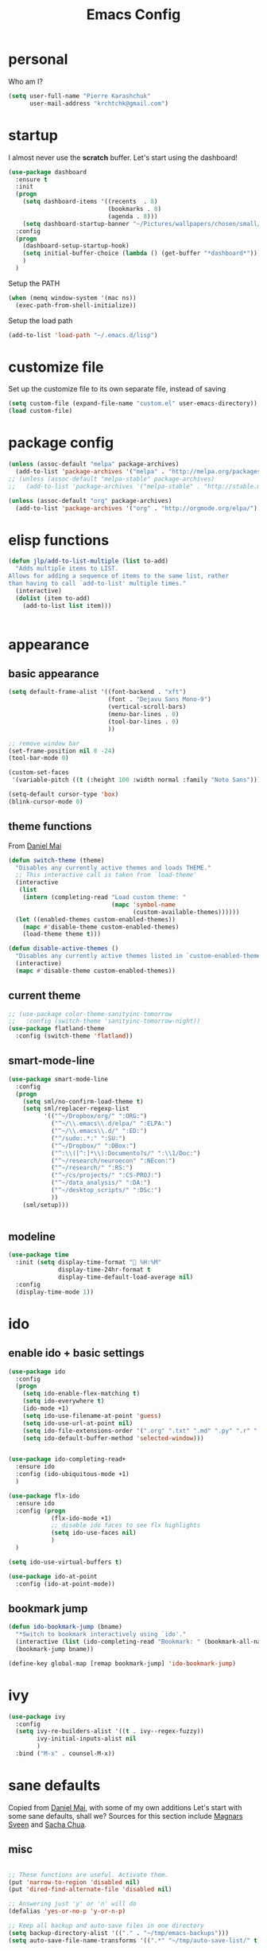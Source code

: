 #+TITLE: Emacs Config
#+PROPERTY: header-args :tangle yes

* personal
Who am I?
#+begin_src emacs-lisp
  (setq user-full-name "Pierre Karashchuk"
        user-mail-address "krchtchk@gmail.com")
#+end_src
* startup
I almost never use the *scratch* buffer. Let's start using the dashboard!
#+begin_src emacs-lisp
  (use-package dashboard
    :ensure t
    :init
    (progn
      (setq dashboard-items '((recents  . 8)
                              (bookmarks . 8)
                              (agenda . 8)))
      (setq dashboard-startup-banner "~/Pictures/wallpapers/chosen/small/772110.png"))
    :config
    (progn
      (dashboard-setup-startup-hook)
      (setq initial-buffer-choice (lambda () (get-buffer "*dashboard*")))
      )
    )
#+end_src

Setup the PATH
#+begin_src emacs-lisp
  (when (memq window-system '(mac ns))
    (exec-path-from-shell-initialize))
#+end_src

Setup the load path
#+begin_src emacs-lisp
  (add-to-list 'load-path "~/.emacs.d/lisp")
#+end_src
* customize file
Set up the customize file to its own separate file, instead of saving

#+begin_src emacs-lisp
  (setq custom-file (expand-file-name "custom.el" user-emacs-directory))
  (load custom-file)
#+end_src
* package config
#+begin_src emacs-lisp
  (unless (assoc-default "melpa" package-archives)
    (add-to-list 'package-archives '("melpa" . "http://melpa.org/packages/") t))
  ;; (unless (assoc-default "melpa-stable" package-archives)
  ;;   (add-to-list 'package-archives '("melpa-stable" . "http://stable.melpa.org/packages/") t))

  (unless (assoc-default "org" package-archives)
    (add-to-list 'package-archives '("org" . "http://orgmode.org/elpa/") t))
#+end_src
* elisp functions
#+begin_src emacs-lisp
  (defun jlp/add-to-list-multiple (list to-add)
    "Adds multiple items to LIST.
  Allows for adding a sequence of items to the same list, rather
  than having to call `add-to-list' multiple times."
    (interactive)
    (dolist (item to-add)
      (add-to-list list item)))


#+end_src
* appearance
** basic appearance
#+begin_src emacs-lisp
  (setq default-frame-alist '((font-backend . "xft")
                              (font . "Dejavu Sans Mono-9")
                              (vertical-scroll-bars)
                              (menu-bar-lines . 0)
                              (tool-bar-lines . 0)
                              ))

  ;; remove window bar
  (set-frame-position nil 0 -24)
  (tool-bar-mode 0)

  (custom-set-faces
   '(variable-pitch ((t (:height 100 :width normal :family "Noto Sans")))))

  (setq-default cursor-type 'box)
  (blink-cursor-mode 0)
#+end_src

** theme functions
From [[https://github.com/danielmai/.emacs.d/blob/master/config.org][Daniel Mai]]
#+begin_src emacs-lisp
  (defun switch-theme (theme)
    "Disables any currently active themes and loads THEME."
    ;; This interactive call is taken from `load-theme'
    (interactive
     (list
      (intern (completing-read "Load custom theme: "
                               (mapc 'symbol-name
                                     (custom-available-themes))))))
    (let ((enabled-themes custom-enabled-themes))
      (mapc #'disable-theme custom-enabled-themes)
      (load-theme theme t)))

  (defun disable-active-themes ()
    "Disables any currently active themes listed in `custom-enabled-themes'."
    (interactive)
    (mapc #'disable-theme custom-enabled-themes))
#+end_src

** current theme
#+begin_src emacs-lisp
  ;; (use-package color-theme-sanityinc-tomorrow
  ;;   :config (switch-theme 'sanityinc-tomorrow-night)) 
  (use-package flatland-theme
    :config (switch-theme 'flatland)) 
#+end_src
** smart-mode-line
#+begin_src emacs-lisp
  (use-package smart-mode-line
    :config
    (progn
      (setq sml/no-confirm-load-theme t)
      (setq sml/replacer-regexp-list
            '(("^~/Dropbox/org/" ":ORG:")
              ("^~/\\.emacs\\.d/elpa/" ":ELPA:")
              ("^~/\\.emacs\\.d/" ":ED:")
              ("^/sudo:.*:" ":SU:")
              ("^~/Dropbox/" ":DBox:")
              ("^:\\([^:]*\\):Documento?s/" ":\\1/Doc:")
              ("^~/research/neuroecon" ":NEcon:")
              ("^~/research/" ":RS:")
              ("^~/cs/projects/" ":CS-PROJ:")
              ("^~/data_analysis/" ":DA:")
              ("^~/desktop_scripts/" ":DSc:")
              ))
      (sml/setup)))


#+end_src
** modeline
#+begin_src emacs-lisp
  (use-package time
    :init (setq display-time-format " %H:%M"
                display-time-24hr-format t
                display-time-default-load-average nil)
    :config
    (display-time-mode 1))

#+end_src
* ido
** enable ido + basic settings
#+begin_src emacs-lisp 
  (use-package ido
    :config
    (progn
      (setq ido-enable-flex-matching t)
      (setq ido-everywhere t)
      (ido-mode +1)
      (setq ido-use-filename-at-point 'guess)
      (setq ido-use-url-at-point nil)
      (setq ido-file-extensions-order '(".org" ".txt" ".md" ".py" ".r" ".R" ".el"))
      (setq ido-default-buffer-method 'selected-window)))


  (use-package ido-completing-read+
    :ensure ido
    :config (ido-ubiquitous-mode +1)
    )

  (use-package flx-ido
    :ensure ido
    :config (progn
              (flx-ido-mode +1)
              ;; disable ido faces to see flx highlights
              (setq ido-use-faces nil)
              )
    )

  (setq ido-use-virtual-buffers t)

  (use-package ido-at-point
    :config (ido-at-point-mode))

#+end_src

** bookmark jump
#+begin_src emacs-lisp
  (defun ido-bookmark-jump (bname)
    "*Switch to bookmark interactively using `ido'."
    (interactive (list (ido-completing-read "Bookmark: " (bookmark-all-names) nil t)))
    (bookmark-jump bname))

  (define-key global-map [remap bookmark-jump] 'ido-bookmark-jump)
#+end_src
* ivy
#+begin_src emacs-lisp
  (use-package ivy
    :config 
    (setq ivy-re-builders-alist '((t . ivy--regex-fuzzy))
          ivy-initial-inputs-alist nil
          )
    :bind ("M-x" . counsel-M-x))
#+end_src

* sane defaults
Copied from [[https://github.com/danielmai/.emacs.d][Daniel Mai]], with some of my own additions
Let's start with some sane defaults, shall we?
Sources for this section include [[https://github.com/magnars/.emacs.d/blob/master/settings/sane-defaults.el][Magnars Sveen]] and [[http://pages.sachachua.com/.emacs.d/Sacha.html][Sacha Chua]].
** misc
#+begin_src emacs-lisp

  ;; These functions are useful. Activate them.
  (put 'narrow-to-region 'disabled nil)
  (put 'dired-find-alternate-file 'disabled nil)

  ;; Answering just 'y' or 'n' will do
  (defalias 'yes-or-no-p 'y-or-n-p)

  ;; Keep all backup and auto-save files in one directory
  (setq backup-directory-alist '(("." . "~/tmp/emacs-backups")))
  (setq auto-save-file-name-transforms '((".*" "~/tmp/auto-save-list/" t)))

  ;; save lots of backups
  (setq delete-old-versions -1)
  (setq version-control t)
  (setq vc-make-backup-files t)

  ;; UTF-8 please
  (setq locale-coding-system 'utf-8) ; pretty
  (set-terminal-coding-system 'utf-8) ; pretty
  (set-keyboard-coding-system 'utf-8) ; pretty
  (set-selection-coding-system 'utf-8) ; please
  (prefer-coding-system 'utf-8) ; with sugar on top
  (setq-default indent-tabs-mode nil)

  ;; Turn off the blinking cursor
  (blink-cursor-mode -1)

  (setq-default indent-tabs-mode nil)
  (setq-default indicate-empty-lines t)

  ;; Don't count two spaces after a period as the end of a sentence.
  ;; Just one space is needed.
  (setq sentence-end-double-space nil)

  ;; delete the region when typing, just like as we expect nowadays.
  (delete-selection-mode t)

  (show-paren-mode t)

  (column-number-mode t)

  (global-visual-line-mode)
  (diminish 'visual-line-mode)

  (setq uniquify-buffer-name-style 'forward)

  ;; Don't beep at me
  (setq visible-bell nil)

  ;; C-n adds newlines
  (setq-default next-line-add-newlines t)

  ;; Add final newline
  (setq-default require-final-newline t)

  ;; enable electric pair mode everywhere
  (electric-pair-mode +1)

  #+end_src

** page breaks
Here we make page-break characters look pretty, instead of appearing
as =^L= in Emacs. [[http://ericjmritz.name/2015/08/29/using-page-breaks-in-gnu-emacs/][Here's an informative article called "Using
Page-Breaks in GNU Emacs" by Eric J. M. Ritz.]]

#+begin_src emacs-lisp
  (use-package page-break-lines
    :ensure t)
#+end_src
* misc packages
Here's a bunch of one-liners for package requires
#+begin_src emacs-lisp
  ;; (use-package smex
  ;;   :config (smex-initialize)
  ;;   :bind ("M-x" . smex) )


  (use-package helm
    :config
    (progn 
      (setq helm-display-header-line nil)
      (set-face-attribute 'helm-source-header nil
                          :height 0.1)
      (setq helm-autoresize-max-height 30)
      (helm-autoresize-mode 1)
      (setq helm-split-window-in-side-p t)

      (define-key helm-map (kbd "<tab>") 'helm-execute-persistent-action) ; rebind tab to run persistent action
      (define-key helm-map (kbd "C-i") 'helm-execute-persistent-action) ; make TAB work in terminal
      (define-key helm-map (kbd "C-z")  'helm-select-action) ; list actions using C-z
      ))

  (use-package darkroom)

  (use-package magit :bind ("C-x g" . magit-status)
    :config (setq magit-completing-read-function
                  'magit-ido-completing-read))

  (setq pdf-view-use-unicode-ligther nil)

  (use-package "pdf-tools"
    :config (pdf-tools-install))

  (use-package expand-region
    :bind* (("M-." . er/expand-region)))

  (use-package ess-site
    :config (progn
              (setq ess-use-ido t)
              (ess-toggle-underscore nil)))

  (use-package nyan-mode :config (nyan-mode +1))

  (use-package avy
    :config (setq avy-timeout-seconds 0.3)
    :bind* (("C-c h" . avy-goto-word-1)
            ("s-h" . avy-goto-word-1)
            ))


  (use-package switch-window
    :init (progn
            (setq switch-window-threshold 3)
            (setq switch-window-shortcut-style 'qwerty)
            (setq switch-window-qwerty-shortcuts
                  '("h" "t" "n" "s" "a" "o" "e" "u" "g" "c" "r" "l"))
            )
    :bind (("C-x o" . switch-window)))


  (use-package sudo-edit :ensure t :defer t)

  ;;(setq paradox-github-token "5c806564fa37150e8d4005371292687c14726f96")

  (use-package paradox                    ; Better package menu
    :ensure t
    :config
    (progn
      (setq paradox-execute-asynchronously nil
            paradox-spinner-type 'moon      ; Fancy spinner
            ;; Show all possible counts
            paradox-display-download-count t
            paradox-display-star-count t
            ;; Don't star automatically
            paradox-automatically-star nil
            ;; Hide download button, and wiki packages
            paradox-use-homepage-buttons nil ; Can type v instead
            paradox-hide-wiki-packages t)
      (paradox-enable)))

  (use-package async
    :defer t
    :ensure t
    :config
    (setq async-bytecomp-package-mode t))


  (use-package beacon
    :ensure t
    :config
    (beacon-mode 1)
    (setq beacon-push-mark 35
          beacon-blink-when-focused t 
          beacon-size 5
          beacon-color "deep sky blue"))


  (use-package undo-tree                  ; Branching undo
    :ensure t
    :init (global-undo-tree-mode)
    :diminish undo-tree-mode)

  (use-package zoom 
    :init (custom-set-variables
           '(zoom-size '(0.618 . 0.618))
           '(zoom-ignored-major-modes 
             '(dired-mode inferior-python-mode))
           '(zoom-ignored-buffer-names '("zoom.el" "init.el"))
           '(zoom-ignored-buffer-name-regexps '("^*Calc"))
           '(zoom-ignore-predicates '((lambda () (> (count-lines (point-min) (point-max)) 20)))))
    :config (zoom-mode)
    :bind ("C-x +" . zoom))


#+end_src

#+RESULTS:
: zoom
* system-packages
#+begin_src emacs-lisp
(require 'system-packages)
(add-to-list 'system-packages-supported-package-managers
             '(yay .
                      ((default-sudo . nil)
                       (install . "yay -S")
                       (search . "yay -Ss")
                       (uninstall . "yay -Rs")
                       (update . "yay -Syu")
                       (clean-cache . "yay -Sc")
                       (log . "cat /var/log/pacman.log")
                       (get-info . "yay -Qi")
                       (get-info-remote . "yay -Si")
                       (list-files-provided-by . "yay -Ql")
                       (verify-all-packages . "yay -Qkk")
                       (verify-all-dependencies . "yay -Dk")
                       (remove-orphaned . "yay -Rns $(pacman -Qtdq)")
                       (list-installed-packages . "yay -Qe")
                       (list-installed-packages-all . "yay -Q")
                       (list-dependencies-of . "yay -Qi")
                       (noconfirm . "--noconfirm"))))

(setq system-packages-use-sudo t)
(setq system-packages-package-manager 'yay)

#+end_src
* keybindings
** ergonomic keys
Based on ergoemacs key bindings, but adjusted for me
I want to have movement using Ctrl+something

#+begin_src emacs-lisp
  (bind-keys
   ("C-o" . other-window)
   ("C-t" . previous-line)
   ;; ("C-p" . (lambda () (interactive) (message "C-p is disabled. Use C-t to go up.")))
   ("C-p" . transpose-chars)
   ("M-i" . universal-argument)
   ("M-p" . (lambda () (interactive) (execute-kbd-macro (kbd "M-{"))))
   ("M-g" . (lambda () (interactive) (execute-kbd-macro (kbd "M-}"))))
   ("M-[" . (lambda () (interactive) (execute-kbd-macro (kbd "M-{"))))
   ("M-]" . (lambda () (interactive) (execute-kbd-macro (kbd "M-}"))))
   )

  (bind-keys*
   ("C-." . set-mark-command)
   ("C-c r" . ido-bookmark-jump)
   )

  (define-key key-translation-map (kbd "C-u") (kbd "C-x"))
  (define-key key-translation-map (kbd "M-h") (kbd "C-x C-s"))
  (define-key key-translation-map (kbd "s-g") (kbd "C-g"))

#+end_src

** misc keys
#+begin_src emacs-lisp

  (defun really-kill-this-buffer ()
    "Kill this current buffer."
    (interactive)
    (kill-buffer (current-buffer)))

  (bind-key "C-x k" 'really-kill-this-buffer)

  (defun revert-buffer-no-confirm ()
    "Revert buffer without confirmation."
    (interactive) (revert-buffer t t))
  (bind-key "C-x C-r" 'revert-buffer-no-confirm)
#+end_src

** god-mode
#+begin_src emacs-lisp
  (use-package god-mode
    :bind (
           ("C-x C-1" . delete-other-windows)
           ("C-x C-2" . split-window-below)
           ("C-x C-3" . split-window-right)
           ("C-x C-0" . delete-window)
           ("C-x C-h" . mark-whole-buffer)
           :map god-local-mode-map
           ("z" . repeat)
           )
    )


  (setq default-cursor-color  (face-attribute 'cursor :background ))

  (defun hook-update-cursor ()
    (cond ((or (bound-and-true-p god-mode)
               (bound-and-true-p god-global-mode))
           (set-cursor-color "lime green"))
          (t (set-cursor-color default-cursor-color))))

  (add-hook 'buffer-list-update-hook 'hook-update-cursor)

  (add-hook 'god-mode-enabled-hook 'hook-update-cursor)
  (add-hook 'god-mode-disabled-hook 'hook-update-cursor)
  (add-hook 'god-local-mode-hook 'hook-update-cursor)

  (defun toggle-god-mode ()
    (interactive)
    (god-mode-all)
    (hook-update-cursor))


#+end_src
** key chords
#+begin_src emacs-lisp
    (use-package key-chord
      :disabled t
      :config
      (progn
        ;; (fset 'key-chord-define 'my/key-chord-define)
        (setq key-chord-one-key-delay 0.18)
        (setq key-chord-two-keys-delay 0.1)
        (key-chord-mode 1)
        ;; k can be bound too
        ;; (key-chord-define-global "uu"     'undo)
        ;; (key-chord-define-global "jr"     'my/goto-random-char-hydra/my/goto-random-char)
        ;; (key-chord-define-global "kk"     'kill-whole-line)
        (key-chord-define-global "hd"     'avy-goto-char-timer)
        ;; (key-chord-define-global "yy"    'my/window-movement/body)

        (key-chord-define-global "xb"     'ido-switch-buffer)
        (key-chord-define-global "yy"     'switch-window)
        (key-chord-define-global "xf"     'ido-find-file)
        ;; (key-chord-define-global "jl"     'avy-goto-line)
        ;; (key-chord-define-global "j."     'join-lines/body)
                                            ;(key-chord-define-global "jZ"     'avy-zap-to-char)
        ;; (key-chord-define-global "FF"     'find-file)
        ;; (key-chord-define-global "qq"     'my/quantified-hydra/body)
        ;; (key-chord-define-global "hh"     'my/key-chord-commands/body)
        ;; (key-chord-define-global "xx"     'er/expand-region)
        ;; (key-chord-define-global "  "     'my/insert-space-or-expand)
        (key-chord-define-global "vv" 'toggle-god-mode)
        ;; (key-chord-define-global "JJ"     'my/switch-to-previous-buffe)
        )) 

#+END_SRC
** windows
#+begin_src emacs-lisp
  (defun other-window-kill-buffer ()
    "Kill the buffer in the other window"
    (interactive)
    ;; Window selection is used because point goes to a different window
    ;; if more than 2 windows are present
    (let ((win-curr (selected-window))
          (win-other (next-window)))
      (select-window win-other)
      (kill-this-buffer)
      (select-window win-curr)))

  (bind-key "C-c o" 'other-window-kill-buffer)

#+end_src
** hippie expand
#+begin_src emacs-lisp
  (bind-key "M-/" 'hippie-expand)
  (setq hippie-expand-try-functions-list
        '(try-complete-file-name-partially
          try-complete-file-name
          try-expand-dabbrev
          try-expand-dabbrev-all-buffers
          try-expand-dabbrev-from-kill))
#+end_src
** mark region
#+begin_src emacs-lisp
  (require 'expand-region)

  (defhydra hydra-mark (:body-pre (call-interactively 'set-mark-command)
                                  :exit t)
    "hydra for mark commands"
    ("SPC" er/expand-region)
    ("P" er/mark-inside-pairs)
    ("Q" er/mark-inside-quotes)
    ("p" er/mark-outside-pairs)
    ("q" er/mark-outside-quotes)
    ("d" er/mark-defun)
    ("c" er/mark-comment)
    ("." er/mark-text-sentence)
    ("h" er/mark-text-paragraph)
    ("w" er/mark-word)
    ("u" er/mark-url)
    ("m" er/mark-email)
    ("s" er/mark-symbol)
    ("j" (funcall 'set-mark-command t) :exit nil))

  (bind-key* "C-c SPC" 'hydra-mark/body)

#+end_src
* shells
** multi term
#+begin_src emacs-lisp
  (use-package multi-term
    :config
    (progn
      (setq multi-term-program "/usr/bin/zsh")
      (unbind-key "C-u" term-raw-map)
      (unbind-key "C-x" term-raw-map)
      (add-to-list 'term-bind-key-alist '("M-DEL" . term-send-backward-kill-word))
      )
    :bind (; ("C-c M-m" . multi-term)
           :map term-mode-map
           ("M-p" . term-send-up)
           ("M-n" . term-send-down)
           ("C-p" . term-send-up)
           ("C-n" . term-send-down)
           ("M-{" . multi-term-prev)
           ("M-}" . multi-term-next)
           ("M-b" . term-send-backward-word)
           ("M-f" . term-send-forward-word)
           :map term-raw-map
           ("C-o" . other-window)
           ("C-x b" . ido-switch-buffer)
           )
    )



#+end_src
** eshell
*** basic config
#+begin_src emacs-lisp
  (use-package eshell
    :init
    (progn
      (setq ;; eshell-buffer-shorthand t ...  Can't see Bug#19391
       eshell-scroll-to-bottom-on-input 'all
       eshell-error-if-no-glob t
       eshell-hist-ignoredups t
       eshell-save-history-on-exit t
       eshell-prefer-lisp-functions t
       eshell-destroy-buffer-when-process-dies t)
      (add-hook 'eshell-mode-hook
                (lambda ()
                  (jlp/add-to-list-multiple
                   'eshell-visual-commands
                   '("ssh" "tail" "top" "htop" "mosh" "mpsyt"))
                  )))
    )

  ;; default ssh for tramp
  (setq tramp-default-method "ssh")

#+end_src
*** aliases
#+begin_src emacs-lisp
  (use-package eshell
    :init
    (add-hook 'eshell-mode-hook (lambda ()
                                  (eshell/alias "e" "find-file $1")
                                  (eshell/alias "ff" "find-file $1")
                                  (eshell/alias "fo" "find-file-other-window $1")
                                  (eshell/alias "gd" "magit-diff-unstaged")
                                  (eshell/alias "gds" "magit-diff-staged")
                                  (eshell/alias "d" "dired $1")
                                  (eshell/alias "l" "ls -hA $1")
                                  (eshell/alias "ll" "ls -lhA $1")
                                  (eshell/alias "rs" "rsync -ah --info=progress2 $1 $2")
                                  (eshell/alias "mpc" "/usr/bin/mpc $*")
                                  )))
#+end_src
*** C-d to delete or exit
#+begin_src emacs-lisp
  (use-package eshell
    :config
    (defun ha/eshell-quit-or-delete-char (arg)
      (interactive "p")
      (if (and (eolp) (looking-back eshell-prompt-regexp))
          (progn
            (eshell-life-is-too-much) ; Why not? (eshell/exit)
            ;; (ignore-errors
            ;;   (delete-window)
            ;; )
            )
        (delete-forward-char arg)))
    :init
    (add-hook 'eshell-mode-hook
              (lambda ()
                (bind-keys :map eshell-mode-map
                           ("C-d" . ha/eshell-quit-or-delete-char)))))
#+end_src
*** eshell-here
#+begin_src emacs-lisp
  (defun eshell-here (split)
    "Opens up a new shell in the directory associated with the
      current buffer's file. The eshell is renamed to match that
      directory to make multiple eshell windows easier."
    (interactive "p")
    (let* ((parent (if (buffer-file-name)
                       (file-name-directory (buffer-file-name))
                     default-directory))
           (height (round (/ (window-total-height) 2.61)))
           (name   (car (last (split-string parent "/" t)))))
      (if split
          (split-window-vertically (- height))
        (split-window-horizontally)
        )
      (other-window 1)
      (eshell "new")
      (rename-buffer (concat "*eshell: " name "*"))
      (insert (concat "ls"))
      (eshell-send-input)))

  ;; (bind-key* "C-'" (lambda () (interactive) (eshell-here t)))
  ;; (bind-key* "C-c C-m" (lambda () (interactive) (eshell-here nil)))

  (bind-key* "C-c M-m" (lambda () (interactive) (eshell "new")))
  (bind-key "S-s-<return>" 'eshell)

#+end_src

*** better history handling
#+begin_src emacs-lisp
  (defun eshell-next-prompt (n)
    "Move to end of Nth next prompt in the buffer. See `eshell-prompt-regexp'."
    (interactive "p")
    (re-search-forward eshell-prompt-regexp nil t n)
    (when eshell-highlight-prompt
      (while (not (get-text-property (line-beginning-position) 'read-only) )
        (re-search-forward eshell-prompt-regexp nil t n)))
    (eshell-skip-prompt))

  (defun eshell-previous-prompt (n)
    "Move to end of Nth previous prompt in the buffer. See `eshell-prompt-regexp'."
    (interactive "p")
    (backward-char)
    (eshell-next-prompt (- n)))

  (defun eshell-insert-history ()
    "Displays the eshell history to select and insert back into your eshell."
    (interactive)
    (insert (ido-completing-read "Eshell history: "
                                 (delete-dups
                                  (ring-elements eshell-history-ring)))))

  (add-hook 'eshell-mode-hook (lambda ()
                                (define-key eshell-mode-map (kbd "M-P") 'eshell-previous-prompt)
                                (define-key eshell-mode-map (kbd "M-N") 'eshell-next-prompt)
                                (define-key eshell-mode-map (kbd "M-r") 'eshell-insert-history)))
#+end_src
*** completions
#+begin_src emacs-lisp
  (use-package pcmpl-args)
  (use-package esh-autosuggest
    :hook (eshell-mode . esh-autosuggest-mode)
    ;; If you have use-package-hook-name-suffix set to nil, uncomment and use the
    ;; line below instead:
    ;; :hook (eshell-mode-hook . esh-autosuggest-mode)
    :ensure t)

  (defun setup-eshell-completion ()
    (define-key eshell-mode-map (kbd "<tab>") 'completion-at-point)
    (esh-autosuggest-mode +1)
    (bind-key "C-e"  'company-complete-selection  esh-autosuggest-active-map))

  (add-hook 'eshell-mode-hook #'setup-eshell-completion)

  (use-package fish-completion
    :config
    (progn 
      (setq fish-completion-fallback-on-bash-p t)
      (global-fish-completion-mode)))

#+end_src
*** eshell banner intro
#+begin_src emacs-lisp

  (setq happy-words-fname "~/Dropbox/lists/happy_articles.txt")
  (setq happy-faces-fname "~/Dropbox/lists/happy_emoticons.txt")

  (defun get-random-line-file (fname)
    (string-trim-right
     (shell-command-to-string
      (format "shuf %s | head -1" fname))))



  (setq bold-keyword-face
        `(:foreground ,(face-attribute 'font-lock-keyword-face :foreground)
                      :weight bold ))

  (setq bold-constant-face
        `(:foreground ,(face-attribute 'font-lock-constant-face :foreground)
                      :weight bold ))

  (setq bold-default-face
        `(:foreground ,(face-attribute 'default :foreground)
                      :weight bold ))

  (setq bold-function-face
        `(:foreground ,(face-attribute 'font-lock-function-name-face :foreground)
                      :weight bold ))

  (defun my-eshell-banner-hook ()
    (setq eshell-banner-message
          (format
           "\nWelcome to %s.\nHave a %s day! %s\n\n"
           (propertize "eshell" 'face bold-constant-face)
           (propertize (get-random-line-file happy-words-fname)
                       'face bold-function-face)
           (get-random-line-file happy-faces-fname)
           ))
    )



  (add-hook 'eshell-banner-load-hook 'my-eshell-banner-hook)


#+end_src
*** eshell prompt
#+begin_src emacs-lisp
  (defun fish-path (path max-len)
    "Return a potentially trimmed-down version of the directory PATH, replacing
  parent directories with their initial characters to try to get the character
  length of PATH (sans directory slashes) down to MAX-LEN."
    (let* ((components (split-string (abbreviate-file-name path) "/"))
           (len (+ (1- (length components))
                   (reduce '+ components :key 'length)))
           (str ""))
      (while (and (> len max-len)
                  (cdr components))
        (setq str (concat str
                          (cond ((= 0 (length (car components))) "/")
                                ((= 1 (length (car components)))
                                 (concat (car components) "/"))
                                (t
                                 (if (string= "."
                                              (string (elt (car components) 0)))
                                     (concat (substring (car components) 0 2)
                                             "/")
                                   (string (elt (car components) 0) ?/)))))
              len (- len (1- (length (car components))))
              components (cdr components)))
      (concat str (reduce (lambda (a b) (concat a "/" b)) components))))

  (setq eshell-path-face
        `(:foreground ,(face-attribute 'font-lock-keyword-face :foreground)
                      :weight normal ))

  (defun my-eshell-prompt-function ()
    (concat
     (propertize (fish-path (eshell/pwd) 20) 'face eshell-path-face)
     (if (= (user-uid) 0) " # " " $ "))
    )
  (setq eshell-highlight-prompt nil)

  (setq eshell-prompt-function 'my-eshell-prompt-function)
#+end_src
* recentf
#+begin_src emacs-lisp
  (defun ido-recentf-open ()
    "Use `ido-completing-read' to find a recent file."
    (interactive)
    (if (find-file (ido-completing-read "Find recent file: " recentf-list))
        (message "Opening file...")
      (message "Aborting")))

  (use-package recentf                    ; Save recently visited files
    :init (recentf-mode)
    :bind (("C-c f" . ido-recentf-open))
    :config
    (setq recentf-max-saved-items 200
          recentf-max-menu-items 15
          ;; Cleanup recent files only when Emacs is idle, but not when the mode
          ;; is enabled, because that unnecessarily slows down Emacs. My Emacs
          ;; idles often enough to have the recent files list clean up regularly
          recentf-auto-cleanup 'never ;; disable before we start recentf! If using Tramp a lot.
          recentf-exclude (list "/\\.git/.*\\'" ; Git contents
                                "/elpa/.*\\'" ; Package files
                                "/itsalltext/" ; It's all text temp files
                                )))
#+end_src
* dired
#+begin_src emacs-lisp
  (define-key dired-mode-map "i" 'ido-find-file)
  (define-key dired-mode-map "n" 'dired-next-line)
  (define-key dired-mode-map "h" 'dired-next-line)
  (define-key dired-mode-map "t" 'dired-previous-line)
  (define-key dired-mode-map "\C-o" 'other-window)
  (define-key dired-mode-map "."
    (lambda ()
      (interactive)
      (find-alternate-file "..")))
  (setq dired-listing-switches "-alh")

#+end_src
* flyspell
#+begin_src emacs-lisp
  (use-package flyspell
    :config (progn
              (add-hook 'text-mode-hook 'flyspell-mode)
              (add-hook 'org-mode-hook 'flyspell-mode)
              (add-hook 'LaTeX-mode-hook 'flyspell-mode)
              ))

  (use-package flyspell-correct
    :ensure flyspell
    :config (progn
              (require 'flyspell-correct-ido)
              (unbind-key "C-M-i" flyspell-mode-map)
              )
    :bind (:map flyspell-mode-map
                ("C-;" . flyspell-correct-previous-word-generic)))

#+end_src

* org mode
** org requires
#+begin_src emacs-lisp
  (require 'org)
  (require 'org-agenda)
#+end_src
** org-archive-subtree-hierarchical
#+begin_src emacs-lisp
  ;; org-archive-subtree-hierarchical.el
  ;; modified from https://lists.gnu.org/archive/html/emacs-orgmode/2014-08/msg00109.html

  ;; In orgmode
  ;; * A
  ;; ** AA
  ;; *** AAA
  ;; ** AB
  ;; *** ABA
  ;; Archiving AA will remove the subtree from the original file and create
  ;; it like that in archive target:

  ;; * AA
  ;; ** AAA

  ;; And this give you
  ;; * A
  ;; ** AA
  ;; *** AAA


  (require 'org-archive)

  (defun org-archive-subtree-hierarchical--line-content-as-string ()
    "Returns the content of the current line as a string"
    (save-excursion
      (beginning-of-line)
      (buffer-substring-no-properties
       (line-beginning-position) (line-end-position))))

  (defun org-archive-subtree-hierarchical--org-child-list ()
    "This function returns all children of a heading as a list. "
    (interactive)
    (save-excursion
      ;; this only works with org-version > 8.0, since in previous
      ;; org-mode versions the function (org-outline-level) returns
      ;; gargabe when the point is not on a heading.
      (if (= (org-outline-level) 0)
          (outline-next-visible-heading 1)
        (org-goto-first-child))
      (let ((child-list (list (org-archive-subtree-hierarchical--line-content-as-string))))
        (while (org-goto-sibling)
          (setq child-list (cons (org-archive-subtree-hierarchical--line-content-as-string) child-list)))
        child-list)))

  (defun org-archive-subtree-hierarchical--org-struct-subtree ()
    "This function returns the tree structure in which a subtree
  belongs as a list."
    (interactive)
    (let ((archive-tree nil))
      (save-excursion
        (while (org-up-heading-safe)
          (let ((heading
                 (buffer-substring-no-properties
                  (line-beginning-position) (line-end-position))))
            (if (eq archive-tree nil)
                (setq archive-tree (list heading))
              (setq archive-tree (cons heading archive-tree))))))
      archive-tree))

  (defun org-archive-subtree-hierarchical ()
    "This function archives a subtree hierarchical"
    (interactive)
    (let ((org-tree (org-archive-subtree-hierarchical--org-struct-subtree))
          (this-buffer (current-buffer))
          (file (abbreviate-file-name
                 (or (buffer-file-name (buffer-base-buffer))
                     (error "No file associated to buffer")))))
      (save-excursion
        (setq location (org-get-local-archive-location)
              afile (org-extract-archive-file location)
              heading (org-extract-archive-heading location)
              infile-p (equal file (abbreviate-file-name (or afile ""))))
        (unless afile
          (error "Invalid `org-archive-location'"))
        (if (> (length afile) 0)
            (setq newfile-p (not (file-exists-p afile))
                  visiting (find-buffer-visiting afile)
                  buffer (or visiting (find-file-noselect afile)))
          (setq buffer (current-buffer)))
        (unless buffer
          (error "Cannot access file \"%s\"" afile))
        (org-cut-subtree)
        (set-buffer buffer)
        (org-mode)
        (goto-char (point-min))
        (while (not (equal org-tree nil))
          (let ((child-list (org-archive-subtree-hierarchical--org-child-list)))
            (if (member (car org-tree) child-list)
                (progn
                  (search-forward (car org-tree) nil t)
                  (setq org-tree (cdr org-tree)))
              (progn
                (goto-char (point-max))
                (newline)
                (org-insert-struct org-tree)
                (setq org-tree nil)))))
        (newline)
        (org-yank)
        (when (not (eq this-buffer buffer))
          (save-buffer))
        (message "Subtree archived %s"
                 (concat "in file: " (abbreviate-file-name afile))))))

  (defun org-insert-struct (struct)
    "TODO"
    (interactive)
    (when struct
      (insert (car struct))
      (newline)
      (org-insert-struct (cdr struct))))

  (defun org-archive-subtree ()
    (org-archive-subtree-hierarchical)
    )
#+end_src

#+RESULTS:
: org-archive-subtree
** org keybindings
Global keybindings
#+begin_src emacs-lisp
  (bind-keys*
   ("C-c a" . org-agenda)
   ("C-c l" . org-store-link)
   ("C-c c" . org-capture)
   )
#+end_src
Local keybindings
#+begin_src emacs-lisp
  (defun org-insert-current-date ()
    (interactive)
    (org-insert-time-stamp (current-time))
    )
  (bind-keys :map org-mode-map
             ("C-c s" . org-archive-subtree-hierarchical)
             ("C-c C-k" . org-cut-subtree)
             ("C-c 3" . org-toggle-inline-images)
             ("C-c i" . org-ref-ivy-insert-cite-link)
             :map org-agenda-mode-map
             ("t" . org-agenda-previous-line)
             ("c" . org-agenda-todo)
             ("r" . org-agenda-schedule)
             ("s" . org-save-all-org-buffers)
             ("d" . org-agenda-deadline)
             :map org-src-mode-map
             ("C-c C-c" . org-edit-src-exit)
             )
#+end_src

** org options
This includes options for source blocks and agenda.
#+begin_src emacs-lisp
  (setq org-src-tab-acts-natively t)
  (setq org-startup-folded t)
  (setq org-agenda-inhibit-startup nil)
  (setq org-startup-indented t)
  (setq org-tags-column -45)
  (setq-default org-tags-column -45)

  (setq org-agenda-start-on-weekday 6) ;; start week on Saturdays
  (setq org-agenda-span 9)
  (setq org-agenda-tags-column -40) ; take advantage of the screen width
  (setq org-agenda-sticky nil)
  (setq org-agenda-use-tag-inheritance t)
  (setq org-agenda-show-log t)
  (setq org-agenda-skip-scheduled-if-done t)
  (setq org-agenda-skip-deadline-if-done t)
  (setq org-agenda-skip-deadline-prewarning-if-scheduled t)
  (setq org-deadline-warning-days 6)
  (setq org-agenda-time-grid
        '((daily today require-timed)
          (800 1000 1200 1400 1600 1800 2000)
          "......" "----------------")
        )
  (setq org-agenda-search-view-always-boolean t)

  ;; setup completion
  (setq org-refile-use-outline-path 'file)
  (setq org-completion-use-ido t)
  (setq org-outline-path-complete-in-steps nil)

  (setq org-cycle-separator-lines 2)
#+end_src

#+RESULTS:

** todo
#+begin_src emacs-lisp
  (setq org-todo-keywords
        '((sequence "TODO(t)" "IN-PROGRESS(i)" "WAITING(w@/!)"
                    "SOMEDAY(s)" "PROJECT(p)"
                    "|" "DONE(d!)" "CANCELED(c!)")
          (sequence "TO-READ(r@)" "READING(e)" "|" "READ(a)")
          ))

(defun org-summary-todo (n-done n-not-done)
  "Switch entry to DONE when all subentries are done, to TODO otherwise."
  (let (org-log-done org-log-states)   ; turn off logging
    (org-todo (if (= n-not-done 0) "DONE" "TODO"))))

(add-hook 'org-after-todo-statistics-hook 'org-summary-todo)
#+end_src
** misc
#+begin_src emacs-lisp
  ;; org archives are org files too!
  (add-to-list 'auto-mode-alist '("\\.org_archive\\'" . org-mode))
  (add-to-list 'auto-mode-alist '("\\.journal\\'" . org-mode))

  ;; don't confirm when execute code blocks
  (setq org-confirm-babel-evaluate nil)

  (add-hook 'org-mode-hook
            (lambda () (interactive) 
              (org-indent-mode +1)
              (org-overview)))
  (diminish 'org-indent-mode)
#+end_src

** spelling
#+begin_src emacs-lisp
  (add-to-list 'ispell-skip-region-alist '(":\\(PROPERTIES\\|LOGBOOK\\):" . ":END:"))
  (add-to-list 'ispell-skip-region-alist '("#\\+BEGIN_SRC" . "#\\+END_SRC"))
  (add-to-list 'ispell-skip-region-alist '("#\\+begin_src" . "#\\+end_src"))
  (add-to-list 'ispell-skip-region-alist '("#\\+PROPERTY" . "\n"))
  (add-to-list 'ispell-skip-region-alist '("\\[\\[" . "\\]\\]"))
#+end_src

** load languages
Languages which can be evaluated in Org buffers
#+begin_src emacs-lisp
  (org-babel-do-load-languages
   'org-babel-load-languages
   '((emacs-lisp . t)
     (latex . t)
     (python . t)
     (shell . t)))
#+end_src

** org hooks
#+begin_src emacs-lisp
  (use-package org-zotxt
    :config (add-hook 'org-mode-hook (lambda () (org-zotxt-mode +1)))
    :diminish org-zotxt-mode)

  (use-package org-bullets
    :config (progn
              (add-hook 'org-mode-hook (lambda () (org-bullets-mode 1)))
              (setq org-bullets-bullet-list
                    '("◉" "⚫" "✸" "◆" "○" "•"
                      ;; ♥ ● ◇ ✚ ✜ ☯ ◆ ♠ ♣ ♦ ☢ ❀ ◆ ◖ ▶ ○
                      ))))

#+end_src

** org latex
#+begin_src emacs-lisp
  (fset 'org-latex-subtree-to-pdf
        "\C-c\C-e\C-slp")

  (bind-keys :map org-mode-map
             ;; ("C-c e" . org-latex-subtree-to-pdf)
             ("C-c e" . org-latex-export-to-pdf)
             ("C-c 4" . org-toggle-latex-fragment))
  (plist-put org-format-latex-options :scale 1.25)
  (setq org-latex-pdf-process (list "latexmk -bibtex -pdf %f"))
  (setq org-latex-to-mathml-convert-command nil)
#+end_src

** org download
#+begin_src emacs-lisp
  (use-package org-download
    :config (setq-default org-download-image-dir "./img/"))
#+end_src
** org ref
#+begin_src emacs-lisp
  (use-package ivy-bibtex
    :init (progn
            (setq bibtex-completion-notes-path "~/Dropbox/org/references/article_notes.org")
            (setq bibtex-completion-bibliography '("~/Dropbox/org/references/articles.bib"))
            (setq reftex-default-bibliography bibtex-completion-bibliography)
            (setq bibtex-completion-pdf-field "file")
            (setq bibtex-completion-notes-template-one-file "\n* ${year} - ${title}\n  :PROPERTIES:\n  :Custom_ID: ${=key=}\n  :AUTHOR: ${author}\n  :URL: ${url}\n  :END:\ncite:${=key=}\n")
            )
    :bind* ("C-c b" . ivy-bibtex))
  (use-package org-ref
    :ensure ivy-bibtex
    :init (progn
            (setq org-ref-bibliography-notes bibtex-completion-notes-path
                  org-ref-default-bibliography bibtex-completion-bibliography
                  org-ref-pdf-directory "~/Dropbox/org/references/pdfs/")

            (setq org-ref-completion-library 'org-ref-ivy-cite)
            (setq org-ref-insert-cite-key "C-c i")

            (defun my/org-ref-notes-function (thekey)
              (bibtex-completion-edit-notes
               (list (car (org-ref-get-bibtex-key-and-file thekey)))))

            (setq org-ref-notes-function 'my/org-ref-notes-function)

            (defun my/org-ref-get-pdf-filename (key)
              "Open the pdf for bibtex key under point if it exists."
              (interactive)
              (let* ((bibtex-completion-bibliography (org-ref-find-bibliography))
                     (pdf-file (car (bibtex-completion-find-pdf key))))
                pdf-file))

            (setq org-ref-get-pdf-filename-function 'my/org-ref-get-pdf-filename)
            )
    )


#+end_src
** org speed keys
#+begin_src emacs-lisp
    (setq org-use-speed-commands
          (lambda () (and (looking-at org-outline-regexp) (looking-back "^\**"))))

    (setq org-speed-commands-user
          '(("t" . (lambda () (interactive) 
                     (org-speed-move-safe 'org-previous-visible-heading)))
          ("T" . org-todo)
  ))
#+end_src
* latex
#+begin_src emacs-lisp
  (add-hook 'LaTeX-mode-hook 'visual-line-mode)
  (add-hook 'LaTeX-mode-hook 'flyspell-mode)
  (add-hook 'LaTeX-mode-hook 'LaTeX-math-mode)
  (add-hook 'LaTeX-mode-hook 'TeX-PDF-mode)

  (setq TeX-PDF-mode t)

  (add-hook 'pdf-view-mode-hook 'auto-revert-mode)

  (use-package auctex-latexmk
    :config (auctex-latexmk-setup))

  (defun org-ref-to-latex-citation ()
    (interactive)
    (let ((end (point)))
      (search-backward "cite")
      (insert "\\")
      (search-forward ":")
      (replace-match "{")
      (goto-char end)
      (forward-char)
      (insert "}")
      ))

  (defun org-ref-ivy-insert-cite-latex ()
    (interactive)
    (org-ref-ivy-insert-cite-link)
    (org-ref-to-latex-citation))

  (bind-keys :map LaTeX-mode-map
             ;; ("C-c e" . org-latex-subtree-to-pdf)
             ("C-c i" . org-ref-ivy-insert-cite-latex))


#+end_src
* company mode
#+begin_src emacs-lisp
  (use-package company
    :disabled t
    :defer 2
    :diminish
    :custom
    (company-begin-commands '(self-insert-command))
    (company-idle-delay .5)
    (company-minimum-prefix-length 2)
    (company-show-numbers t)
    (company-tooltip-align-annotations t)
    (company-tooltip-flip-when-above t)
    (global-company-mode t))

    (use-package company-quickhelp          ; Show help in tooltip
      :disabled t                           ; M-h clashes with mark-paragraph
      :ensure t
      :after company
      :config (company-quickhelp-mode))

    (use-package company-statistics         ; Sort company candidates by statistics
      :ensure t
      :after company
    :config (company-statistics-mode))
#+end_src

* python
** ipython shell
#+begin_src emacs-lisp
  (use-package python
    :config
    (setq python-shell-interpreter "~/.local/bin/ipython3"
          python-shell-interpreter-args "--simple-prompt -i"
          python-shell-completion-native-enable nil))

  (defun clear-shell ()
    (interactive)
    (let ((comint-buffer-maximum-size 0))
      (comint-truncate-buffer)))

#+end_src
** ipython-notebook
#+begin_src emacs-lisp
  (use-package ein
    ;; :after (progn
    ;;           (require 'ein-loaddefs)
    ;;           (require 'ein-notebook)
    ;;           (require 'ein-subpackages))
    :bind (:map ein:notebook-mode-map
                ("M-p" . ein:worksheet-goto-prev-input)
                ("M-n" . ein:worksheet-goto-next-input)
                ("M-g" . ein:worksheet-goto-next-input)
                )
    )


#+end_src
** python company
#+begin_src emacs-lisp
  ;; (defun my/python-mode-hook ()
  ;;   (add-to-list 'company-backends 'company-jedi))

  ;; (add-hook 'python-mode-hook 'my/python-mode-hook)
#+end_src
* matlab
#+begin_src emacs-lisp
  (add-to-list 'auto-mode-alist '("\\.m\\'" . octave-mode))
#+end_src
* frontend
** jsx
#+begin_src emacs-lisp
  (add-to-list 'auto-mode-alist '("components\\/.*\\.js\\'" . rjsx-mode))
#+end_src
* beeminder
From https://github.com/mbork/beeminder.el

#+begin_src emacs-lisp
  (use-package beeminder
    :config
    (setq beeminder-username "lambdaloop"
          beeminder-auth-token "sky318dYcKu1_7YeczPB"
          beeminder-when-the-day-ends 3600 ; 1am
          ))

#+end_src
* exwm
** suggested configuration
#+begin_src emacs-lisp
  ;; Load EXWM.
  (require 'exwm)

  ;; Fix problems with Ido (if you use it).
  (require 'exwm-config)
  (exwm-config-ido)

  ;; Set the initial number of workspaces (they can also be created later).
  (setq exwm-workspace-number 9)

  ;; You can hide the minibuffer and echo area when they're not used, by
  ;; uncommenting the following line.
  ;; (setq exwm-workspace-minibuffer-position 'bottom)

  (setq window-divider-default-right-width 5)
  (window-divider-mode)

  (setq exwm-workspace-show-all-buffers t)
  (setq exwm-layout-show-all-buffers t)

(setq exwm-input--update-focus-interval 0.1)
#+end_src
** exwm-edit
#+begin_src emacs-lisp
(use-package exwm-edit)
#+end_src
** renaming buffers to appropriate name
#+begin_src emacs-lisp
  ;; All buffers created in EXWM mode are named "*EXWM*". You may want to
  ;; change it in `exwm-update-class-hook' and `exwm-update-title-hook', which
  ;; are run when a new X window class name or title is available.  Here's
  ;; some advice on this topic:
  ;; + Always use `exwm-workspace-rename-buffer` to avoid naming conflict.
  ;; + For applications with multiple windows (e.g. GIMP), the class names of
                                          ;    all windows are probably the same.  Using window titles for them makes
  ;;   more sense.
  ;; In the following example, we use class names for all windows expect for
  ;; Java applications and GIMP.
  (add-hook 'exwm-update-class-hook
            (lambda ()
              (unless (or (string-prefix-p "sun-awt-X11-" exwm-instance-name)
                          (string= "gimp" exwm-instance-name))
                (exwm-workspace-rename-buffer exwm-class-name))))
  (add-hook 'exwm-update-title-hook
            (lambda ()
              (when (or (not exwm-instance-name)
                        (string-prefix-p "sun-awt-X11-" exwm-instance-name)
                        (string= "gimp" exwm-instance-name))
                (exwm-workspace-rename-buffer exwm-title))))
#+end_src
** set up keybindings
#+begin_src emacs-lisp
(require 'my-exwm-keys)
#+end_src
** enable exwm
#+begin_src emacs-lisp
(exwm-enable)
#+end_src
